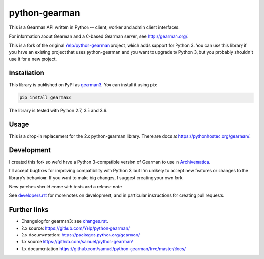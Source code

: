 python-gearman
==============

This is a Gearman API written in Python -- client, worker and admin client interfaces.

For information about Gearman and a C-based Gearman server, see `<http://gearman.org/>`_.

This is a fork of the original `Yelp/python-gearman <https://github.com/Yelp/python-gearman>`_ project, which adds support for Python 3.
You can use this library if you have an existing project that uses python-gearman and you want to upgrade to Python 3, but you probably shouldn't use it for a new project.


Installation
************

This library is published on PyPI as `gearman3 <https://pypi.org/project/gearman3/>`_.
You can install it using pip:

.. code-block::

   pip install gearman3

The library is tested with Python 2.7, 3.5 and 3.6.


Usage
*****

This is a drop-in replacement for the 2.x python-gearman library.
There are docs at `<https://pythonhosted.org/gearman/>`_.


Development
***********

I created this fork so we'd have a Python 3-compatible version of Gearman to use in `Archivematica <https://github.com/artefactual/archivematica>`_.

I'll accept bugfixes for improving compatibility with Python 3, but I'm unlikely to accept new features or changes to the library's behaviour.
If you want to make big changes, I suggest creating your own fork.

New patches should come with tests and a release note.

See `<developers.rst>`_ for more notes on development, and in particular instructions for creating pull requests.


Further links
*************

* Changelog for gearman3: see `<changes.rst>`_.

* 2.x source: `<https://github.com/Yelp/python-gearman/>`_
* 2.x documentation: `<https://packages.python.org/gearman/>`_

* 1.x source `<https://github.com/samuel/python-gearman/>`_
* 1.x documentation `<https://github.com/samuel/python-gearman/tree/master/docs/>`_

